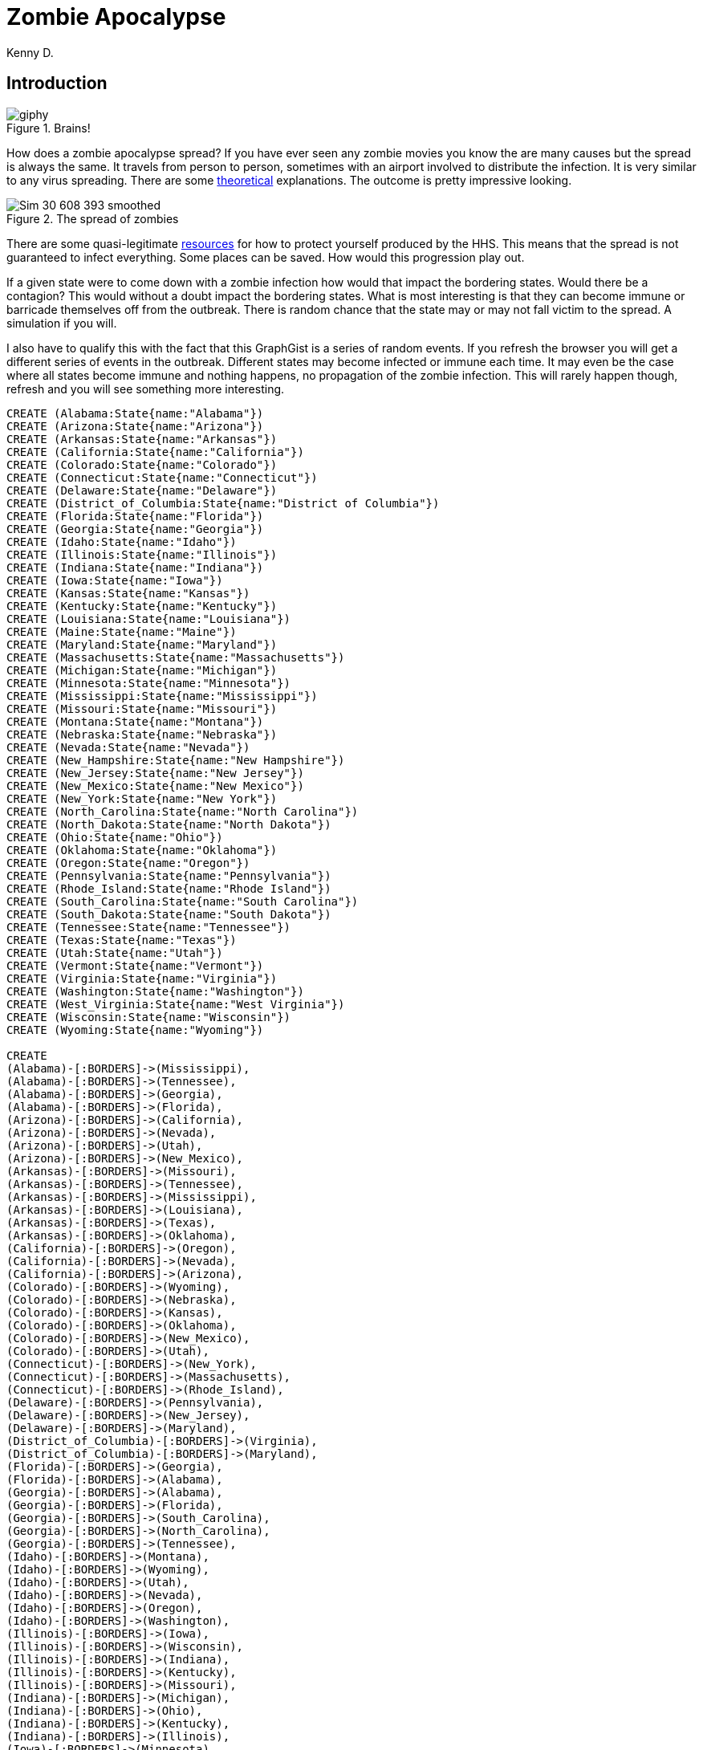 = Zombie Apocalypse
:neo4j-version: 2.3.0
:twitter: @darrkj
:author: Kenny D.

:toc:

== Introduction
.Brains!
image::http://media.giphy.com/media/ColbXXtLhOz0k/giphy.gif[]

How does a zombie apocalypse spread?
If you have ever seen any zombie movies you know the are many causes but the spread is always the same.
It travels from person to person, sometimes with an airport involved to distribute the infection.
It is very similar to any virus spreading.
There are some http://sploid.gizmodo.com/mathematician-explains-how-a-zombie-virus-would-spread-1596352622[theoretical] explanations.
The outcome is pretty impressive looking.

.The spread of zombies
image::http://3.bp.blogspot.com/-pmVdg3O5nEc/Ty1iRyVSaPI/AAAAAAAABfg/2P623DjBR94/s1600/Sim_30_608_393_smoothed.gif[]

There are some quasi-legitimate http://www.hhs.gov/idealab/projects-item/preparing-for-the-zombie-apocalypse/[resources] for how to protect yourself produced by the HHS.
This means that the spread is not guaranteed to infect everything.
Some places can be saved.
How would this progression play out.

If a given state were to come down with a zombie infection how would that impact the bordering states.
Would there be a contagion?
This would without a doubt impact the bordering states.
 What is most interesting is that they can become immune or barricade themselves off from the outbreak.
 There is random chance that the state may or may not fall victim to the spread.
 A simulation if you will.

I also have to qualify this with the fact that this GraphGist is a series of random events.
If you refresh the browser you will get a different series of events in the outbreak.
Different states may become infected or immune each time.
It may even be the case where all states become immune and nothing happens, no propagation of the zombie infection.
This will rarely happen though, refresh and you will see something more interesting.

//hide
//setup
[source, cypher]
----
CREATE (Alabama:State{name:"Alabama"})
CREATE (Arizona:State{name:"Arizona"})
CREATE (Arkansas:State{name:"Arkansas"})
CREATE (California:State{name:"California"})
CREATE (Colorado:State{name:"Colorado"})
CREATE (Connecticut:State{name:"Connecticut"})
CREATE (Delaware:State{name:"Delaware"})
CREATE (District_of_Columbia:State{name:"District of Columbia"})
CREATE (Florida:State{name:"Florida"})
CREATE (Georgia:State{name:"Georgia"})
CREATE (Idaho:State{name:"Idaho"})
CREATE (Illinois:State{name:"Illinois"})
CREATE (Indiana:State{name:"Indiana"})
CREATE (Iowa:State{name:"Iowa"})
CREATE (Kansas:State{name:"Kansas"})
CREATE (Kentucky:State{name:"Kentucky"})
CREATE (Louisiana:State{name:"Louisiana"})
CREATE (Maine:State{name:"Maine"})
CREATE (Maryland:State{name:"Maryland"})
CREATE (Massachusetts:State{name:"Massachusetts"})
CREATE (Michigan:State{name:"Michigan"})
CREATE (Minnesota:State{name:"Minnesota"})
CREATE (Mississippi:State{name:"Mississippi"})
CREATE (Missouri:State{name:"Missouri"})
CREATE (Montana:State{name:"Montana"})
CREATE (Nebraska:State{name:"Nebraska"})
CREATE (Nevada:State{name:"Nevada"})
CREATE (New_Hampshire:State{name:"New Hampshire"})
CREATE (New_Jersey:State{name:"New Jersey"})
CREATE (New_Mexico:State{name:"New Mexico"})
CREATE (New_York:State{name:"New York"})
CREATE (North_Carolina:State{name:"North Carolina"})
CREATE (North_Dakota:State{name:"North Dakota"})
CREATE (Ohio:State{name:"Ohio"})
CREATE (Oklahoma:State{name:"Oklahoma"})
CREATE (Oregon:State{name:"Oregon"})
CREATE (Pennsylvania:State{name:"Pennsylvania"})
CREATE (Rhode_Island:State{name:"Rhode Island"})
CREATE (South_Carolina:State{name:"South Carolina"})
CREATE (South_Dakota:State{name:"South Dakota"})
CREATE (Tennessee:State{name:"Tennessee"})
CREATE (Texas:State{name:"Texas"})
CREATE (Utah:State{name:"Utah"})
CREATE (Vermont:State{name:"Vermont"})
CREATE (Virginia:State{name:"Virginia"})
CREATE (Washington:State{name:"Washington"})
CREATE (West_Virginia:State{name:"West Virginia"})
CREATE (Wisconsin:State{name:"Wisconsin"})
CREATE (Wyoming:State{name:"Wyoming"})

CREATE
(Alabama)-[:BORDERS]->(Mississippi),
(Alabama)-[:BORDERS]->(Tennessee),
(Alabama)-[:BORDERS]->(Georgia),
(Alabama)-[:BORDERS]->(Florida),
(Arizona)-[:BORDERS]->(California),
(Arizona)-[:BORDERS]->(Nevada),
(Arizona)-[:BORDERS]->(Utah),
(Arizona)-[:BORDERS]->(New_Mexico),
(Arkansas)-[:BORDERS]->(Missouri),
(Arkansas)-[:BORDERS]->(Tennessee),
(Arkansas)-[:BORDERS]->(Mississippi),
(Arkansas)-[:BORDERS]->(Louisiana),
(Arkansas)-[:BORDERS]->(Texas),
(Arkansas)-[:BORDERS]->(Oklahoma),
(California)-[:BORDERS]->(Oregon),
(California)-[:BORDERS]->(Nevada),
(California)-[:BORDERS]->(Arizona),
(Colorado)-[:BORDERS]->(Wyoming),
(Colorado)-[:BORDERS]->(Nebraska),
(Colorado)-[:BORDERS]->(Kansas),
(Colorado)-[:BORDERS]->(Oklahoma),
(Colorado)-[:BORDERS]->(New_Mexico),
(Colorado)-[:BORDERS]->(Utah),
(Connecticut)-[:BORDERS]->(New_York),
(Connecticut)-[:BORDERS]->(Massachusetts),
(Connecticut)-[:BORDERS]->(Rhode_Island),
(Delaware)-[:BORDERS]->(Pennsylvania),
(Delaware)-[:BORDERS]->(New_Jersey),
(Delaware)-[:BORDERS]->(Maryland),
(District_of_Columbia)-[:BORDERS]->(Virginia),
(District_of_Columbia)-[:BORDERS]->(Maryland),
(Florida)-[:BORDERS]->(Georgia),
(Florida)-[:BORDERS]->(Alabama),
(Georgia)-[:BORDERS]->(Alabama),
(Georgia)-[:BORDERS]->(Florida),
(Georgia)-[:BORDERS]->(South_Carolina),
(Georgia)-[:BORDERS]->(North_Carolina),
(Georgia)-[:BORDERS]->(Tennessee),
(Idaho)-[:BORDERS]->(Montana),
(Idaho)-[:BORDERS]->(Wyoming),
(Idaho)-[:BORDERS]->(Utah),
(Idaho)-[:BORDERS]->(Nevada),
(Idaho)-[:BORDERS]->(Oregon),
(Idaho)-[:BORDERS]->(Washington),
(Illinois)-[:BORDERS]->(Iowa),
(Illinois)-[:BORDERS]->(Wisconsin),
(Illinois)-[:BORDERS]->(Indiana),
(Illinois)-[:BORDERS]->(Kentucky),
(Illinois)-[:BORDERS]->(Missouri),
(Indiana)-[:BORDERS]->(Michigan),
(Indiana)-[:BORDERS]->(Ohio),
(Indiana)-[:BORDERS]->(Kentucky),
(Indiana)-[:BORDERS]->(Illinois),
(Iowa)-[:BORDERS]->(Minnesota),
(Iowa)-[:BORDERS]->(Wisconsin),
(Iowa)-[:BORDERS]->(Illinois),
(Iowa)-[:BORDERS]->(Missouri),
(Iowa)-[:BORDERS]->(Nebraska),
(Iowa)-[:BORDERS]->(South_Dakota),
(Kansas)-[:BORDERS]->(Nebraska),
(Kansas)-[:BORDERS]->(Missouri),
(Kansas)-[:BORDERS]->(Oklahoma),
(Kansas)-[:BORDERS]->(Colorado),
(Kentucky)-[:BORDERS]->(Missouri),
(Kentucky)-[:BORDERS]->(Illinois),
(Kentucky)-[:BORDERS]->(Indiana),
(Kentucky)-[:BORDERS]->(Ohio),
(Kentucky)-[:BORDERS]->(West_Virginia),
(Kentucky)-[:BORDERS]->(Virginia),
(Kentucky)-[:BORDERS]->(Tennessee),
(Louisiana)-[:BORDERS]->(Texas),
(Louisiana)-[:BORDERS]->(Arkansas),
(Louisiana)-[:BORDERS]->(Mississippi),
(Maine)-[:BORDERS]->(New_Hampshire),
(Maryland)-[:BORDERS]->(West_Virginia),
(Maryland)-[:BORDERS]->(Virginia),
(Maryland)-[:BORDERS]->(Delaware),
(Maryland)-[:BORDERS]->(Pennsylvania),
(Maryland)-[:BORDERS]->(District_of_Columbia),
(Massachusetts)-[:BORDERS]->(Connecticut),
(Massachusetts)-[:BORDERS]->(Rhode_Island),
(Massachusetts)-[:BORDERS]->(New_Hampshire),
(Massachusetts)-[:BORDERS]->(Vermont),
(Massachusetts)-[:BORDERS]->(New_York),
(Michigan)-[:BORDERS]->(Wisconsin),
(Michigan)-[:BORDERS]->(Indiana),
(Michigan)-[:BORDERS]->(Ohio),
(Minnesota)-[:BORDERS]->(North_Dakota),
(Minnesota)-[:BORDERS]->(South_Dakota),
(Minnesota)-[:BORDERS]->(Iowa),
(Minnesota)-[:BORDERS]->(Wisconsin),
(Mississippi)-[:BORDERS]->(Tennessee),
(Mississippi)-[:BORDERS]->(Alabama),
(Mississippi)-[:BORDERS]->(Louisiana),
(Mississippi)-[:BORDERS]->(Arkansas),
(Missouri)-[:BORDERS]->(Iowa),
(Missouri)-[:BORDERS]->(Illinois),
(Missouri)-[:BORDERS]->(Kentucky),
(Missouri)-[:BORDERS]->(Tennessee),
(Missouri)-[:BORDERS]->(Arkansas),
(Missouri)-[:BORDERS]->(Oklahoma),
(Missouri)-[:BORDERS]->(Kansas),
(Missouri)-[:BORDERS]->(Nebraska),
(Montana)-[:BORDERS]->(North_Dakota),
(Montana)-[:BORDERS]->(South_Dakota),
(Montana)-[:BORDERS]->(Wyoming),
(Montana)-[:BORDERS]->(Idaho),
(Nebraska)-[:BORDERS]->(South_Dakota),
(Nebraska)-[:BORDERS]->(Iowa),
(Nebraska)-[:BORDERS]->(Missouri),
(Nebraska)-[:BORDERS]->(Kansas),
(Nebraska)-[:BORDERS]->(Colorado),
(Nebraska)-[:BORDERS]->(Wyoming),
(Nevada)-[:BORDERS]->(Oregon),
(Nevada)-[:BORDERS]->(Idaho),
(Nevada)-[:BORDERS]->(Utah),
(Nevada)-[:BORDERS]->(Arizona),
(Nevada)-[:BORDERS]->(California),
(New_Hampshire)-[:BORDERS]->(Maine),
(New_Hampshire)-[:BORDERS]->(Massachusetts),
(New_Hampshire)-[:BORDERS]->(Vermont),
(New_Jersey)-[:BORDERS]->(New_York),
(New_Jersey)-[:BORDERS]->(Pennsylvania),
(New_Jersey)-[:BORDERS]->(Delaware),
(New_Mexico)-[:BORDERS]->(Colorado),
(New_Mexico)-[:BORDERS]->(Oklahoma),
(New_Mexico)-[:BORDERS]->(Texas),
(New_Mexico)-[:BORDERS]->(Arizona),
(New_York)-[:BORDERS]->(Vermont),
(New_York)-[:BORDERS]->(Massachusetts),
(New_York)-[:BORDERS]->(New_Jersey),
(New_York)-[:BORDERS]->(Pennsylvania),
(New_York)-[:BORDERS]->(Connecticut),
(North_Carolina)-[:BORDERS]->(Virginia),
(North_Carolina)-[:BORDERS]->(Tennessee),
(North_Carolina)-[:BORDERS]->(Georgia),
(North_Carolina)-[:BORDERS]->(South_Carolina),
(North_Dakota)-[:BORDERS]->(Minnesota),
(North_Dakota)-[:BORDERS]->(South_Dakota),
(North_Dakota)-[:BORDERS]->(Montana),
(Ohio)-[:BORDERS]->(Pennsylvania),
(Ohio)-[:BORDERS]->(West_Virginia),
(Ohio)-[:BORDERS]->(Kentucky),
(Ohio)-[:BORDERS]->(Indiana),
(Ohio)-[:BORDERS]->(Michigan),
(Oklahoma)-[:BORDERS]->(Kansas),
(Oklahoma)-[:BORDERS]->(Missouri),
(Oklahoma)-[:BORDERS]->(Arkansas),
(Oklahoma)-[:BORDERS]->(Texas),
(Oklahoma)-[:BORDERS]->(New_Mexico),
(Oklahoma)-[:BORDERS]->(Colorado),
(Oregon)-[:BORDERS]->(Washington),
(Oregon)-[:BORDERS]->(Idaho),
(Oregon)-[:BORDERS]->(Nevada),
(Oregon)-[:BORDERS]->(California),
(Pennsylvania)-[:BORDERS]->(New_York),
(Pennsylvania)-[:BORDERS]->(New_Jersey),
(Pennsylvania)-[:BORDERS]->(Maryland),
(Pennsylvania)-[:BORDERS]->(Delaware),
(Pennsylvania)-[:BORDERS]->(West_Virginia),
(Pennsylvania)-[:BORDERS]->(Ohio),
(Rhode_Island)-[:BORDERS]->(Massachusetts),
(Rhode_Island)-[:BORDERS]->(Connecticut),
(South_Carolina)-[:BORDERS]->(Georgia),
(South_Carolina)-[:BORDERS]->(North_Carolina),
(South_Dakota)-[:BORDERS]->(North_Dakota),
(South_Dakota)-[:BORDERS]->(Minnesota),
(South_Dakota)-[:BORDERS]->(Iowa),
(South_Dakota)-[:BORDERS]->(Nebraska),
(South_Dakota)-[:BORDERS]->(Wyoming),
(South_Dakota)-[:BORDERS]->(Montana),
(Tennessee)-[:BORDERS]->(North_Carolina),
(Tennessee)-[:BORDERS]->(Georgia),
(Tennessee)-[:BORDERS]->(Alabama),
(Tennessee)-[:BORDERS]->(Mississippi),
(Tennessee)-[:BORDERS]->(Arkansas),
(Tennessee)-[:BORDERS]->(Missouri),
(Tennessee)-[:BORDERS]->(Kentucky),
(Tennessee)-[:BORDERS]->(Virginia),
(Texas)-[:BORDERS]->(New_Mexico),
(Texas)-[:BORDERS]->(Oklahoma),
(Texas)-[:BORDERS]->(Arkansas),
(Texas)-[:BORDERS]->(Louisiana),
(Utah)-[:BORDERS]->(Idaho),
(Utah)-[:BORDERS]->(Wyoming),
(Utah)-[:BORDERS]->(Colorado),
(Utah)-[:BORDERS]->(Arizona),
(Utah)-[:BORDERS]->(Nevada),
(Vermont)-[:BORDERS]->(New_Hampshire),
(Vermont)-[:BORDERS]->(Massachusetts),
(Vermont)-[:BORDERS]->(New_York),
(Virginia)-[:BORDERS]->(North_Carolina),
(Virginia)-[:BORDERS]->(Tennessee),
(Virginia)-[:BORDERS]->(Kentucky),
(Virginia)-[:BORDERS]->(West_Virginia),
(Virginia)-[:BORDERS]->(Maryland),
(Virginia)-[:BORDERS]->(District_of_Columbia),
(Washington)-[:BORDERS]->(Idaho),
(Washington)-[:BORDERS]->(Oregon),
(West_Virginia)-[:BORDERS]->(Pennsylvania),
(West_Virginia)-[:BORDERS]->(Maryland),
(West_Virginia)-[:BORDERS]->(Virginia),
(West_Virginia)-[:BORDERS]->(Kentucky),
(West_Virginia)-[:BORDERS]->(Ohio),
(Wisconsin)-[:BORDERS]->(Minnesota),
(Wisconsin)-[:BORDERS]->(Iowa),
(Wisconsin)-[:BORDERS]->(Illinois),
(Wisconsin)-[:BORDERS]->(Michigan),
(Wyoming)-[:BORDERS]->(Montana),
(Wyoming)-[:BORDERS]->(South_Dakota),
(Wyoming)-[:BORDERS]->(Nebraska),
(Wyoming)-[:BORDERS]->(Colorado),
(Wyoming)-[:BORDERS]->(Utah),
(Wyoming)-[:BORDERS]->(Idaho)
----

Here we can see a 'map' of the United States of America.
Each node is a state and each edge is a physical border of two states.
These are the borders were a the zombie infection can spread from one state to the next if they are not careful and well prepared.
//graph

The logic works like this. States border other states.
To start a set of states are randomly chosen to become infected.
Once a state becomes infected bordering states will feel the impact.
Each state bordering an infected state has an even chance of becoming infected or immune.
This happens for every border as state has with and infected state.
Once all of the borders have been accounted for the day is over.
After a bunch of random runs it appears that the outcome is fairly apparent after about five days.

.Zombie Schema
image::http://darrkj.github.io/images/zombie_schema.png[]

== Day One: Start the Zombie Apocalypse

[source,cypher]
----
MATCH p = n foreach(i IN nodes(p) | SET n.infect = rand() > .94);

MATCH n WHERE n.infect = FALSE REMOVE n.infect;
MATCH n WHERE n.infect = TRUE REMOVE n:State SET n:Infected
RETURN collect(n.name) AS `Infected States`, COUNT(n) AS `Total Infected`;
----

.Breaking News
image::http://cdn.marketplaceimages.windowsphone.com/v8/images/586df993-5a95-4d30-817f-eb8a31e0f4e3?imageType=ws_icon_large[]
The following states are encountering a zombie pandemic.
Do not leave your houses.
We will keep you up to date on breaking news in what is now being dubbed 'The Zombie Apocalypse'.

//table
//graph

== Day Two: The Zombie Apocalypse

How has the zombie infection spread?
You can see the following states have become infected while others have been able to fend it off.

[source,cypher]
----
MATCH p = (n:Infected)-[r]->(m:State)
FOREACH(i IN nodes(p) | SET m.infect = rand() > .5);

MATCH (n {infect:FALSE}) 
WHERE n.infect = FALSE
REMOVE n:State
SET n:Immune;

MATCH (n)
WHERE n.infect = TRUE
REMOVE n:State
SET n:Infected
RETURN COLLECT(n.name) AS `Infected States`, COUNT(n) AS `Total Infected`;
----
//table
//graph

== Day Three: The Zombie Apocalypse

[source,cypher]
----
MATCH p = (n:Infected)-[r]->(m:State)
FOREACH(i IN nodes(p) | SET m.infect = rand() > .5);

MATCH (n)
WHERE n.infect = FALSE
REMOVE n:State SET n:Immune;

MATCH (n) 
WHERE n.infect = TRUE
REMOVE n:State
SET n:Infected
RETURN COLLECT(n.name) AS `Infected States`, COUNT(n) AS `Total Infected`;
----
//table
//graph

== Day Four: The Zombie Apocalypse

[source,cypher]
----
MATCH p = (n:Infected)-[r]->(m:State)
FOREACH(i IN nodes(p) | set m.infect = rand() > .5);

MATCH (n)
WHERE n.infect = FALSE
REMOVE n:State
SET n:Immune;

MATCH (n)
WHERE n.infect = TRUE
REMOVE n:State
SET n:Infected
RETURN COLLECT(n.name) AS `Infected States`, COUNT(n) AS `Total Infected`;
----
//table
//graph

== Day Five: The Zombie Apocalypse

[source,cypher]
----
MATCH p = (n:Infected)-[r]->(m:State)
FOREACH(i IN nodes(p) | set m.infect = rand() > .5);

MATCH (n)
WHERE n.infect = FALSE
REMOVE n:State
SET n:Immune;

MATCH (n)
WHERE n.infect = TRUE
REMOVE n:State
SET n:Infected
RETURN COLLECT(n.name) AS `Infected States`, COUNT(n) AS `Total Infected`;
----
//table
//graph

Created by Kenny Darrell:

- link:https://twitter.com/darrkj[Twitter]

- link:http://darrkj.github.io/[Website]

- link:https://www.linkedin.com/profile/view?id=209986917[LinkedIn]

//console
